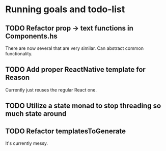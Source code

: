 * Running goals and todo-list
** TODO Refactor prop -> text functions in Components.hs
   There are now several that are very similar. Can abstract common functionality.
** TODO Add proper ReactNative template for Reason
   Currently just reuses the regular React one.
** TODO Utilize a state monad to stop threading so much state around
** TODO Refactor templatesToGenerate
   It's currently messy.
